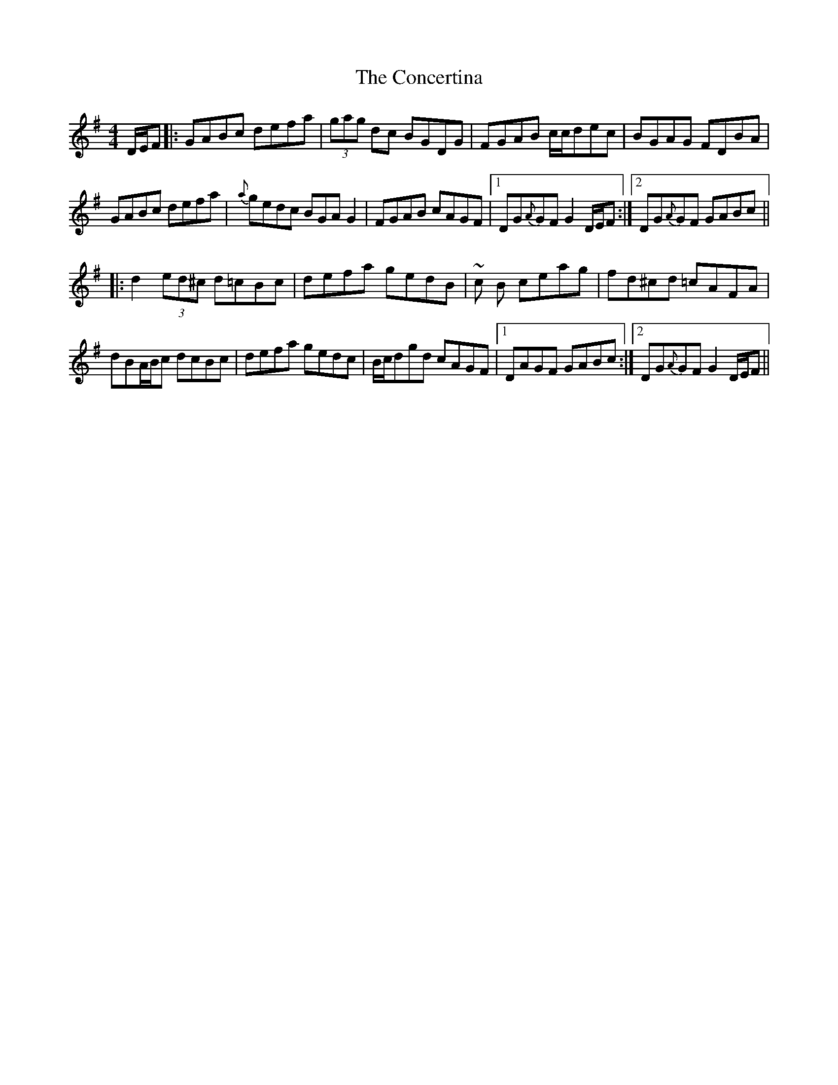 X: 7929
T: Concertina, The
R: hornpipe
M: 4/4
K: Gmajor
D/E/F|:GABc defa|(3gag dc BGDG|FGAB c/c/dec|BGAG FDBA|
GABc defa|{a}gedc BGAG2|FGAB cAGF|1 DG{A}GF G2 D/E/F:|2 DG{A}GF GABc||
|:d2 (3ed^c d=cBc|defa gedB|~c B ceag|fd^cd =cAFA|
dBA/B/c dcBc|defa gedc|B/c/dgd cAGF|1 DAGF GABc:|2 DG{A}GF G2 D/E/F||

